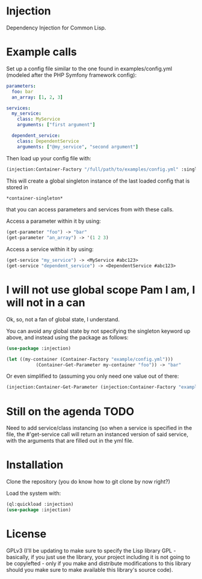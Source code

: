* Injection
Dependency Injection for Common Lisp.

* Example calls
Set up a config file similar to the one found in examples/config.yml
(modeled after the PHP Symfony framework config):

#+BEGIN_SRC yml
parameters:
  foo: bar
  an_array: [1, 2, 3]

services:
  my_service:
    class: MyService
    arguments: ["first argument"]

  dependent_service:
    class: DependentService
    arguments: ["@my_service", "second argument"]
#+END_SRC

Then load up your config file with:

#+BEGIN_SRC lisp
(injection:Container-Factory "/full/path/to/examples/config.yml" :singleton t)
#+END_SRC

This will create a global singleton instance of the last loaded config
that is stored in
#+BEGIN_SRC lisp
*container-singleton*
#+END_SRC
that you can access parameters and services from with these calls.

Access a parameter within it by using:
#+BEGIN_SRC lisp
(get-parameter "foo") -> "bar"
(get-parameter "an_array") -> '(1 2 3)
#+END_SRC

Access a service within it by using:
#+BEGIN_SRC lisp
(get-service "my_service") -> <MyService #abc123>
(get-service "dependent_service") -> <DependentService #abc123>
#+END_SRC

* I will not use global scope Pam I am, I will not in a can
Ok, so, not a fan of global state, I understand.

You can avoid any global state by not specifying the singleton keyword
up above, and instead using the package as follows:

#+BEGIN_SRC lisp
(use-package :injection)

(let ((my-container (Container-Factory "example/config.yml")))
           (Container-Get-Parameter my-container "foo")) -> "bar"
#+END_SRC

Or even simplified to (assuming you only need one value out of there:
#+BEGIN_SRC lisp
(injection:Container-Get-Parameter (injection:Container-Factory "example/config.yml") "foo") -> "bar"
#+END_SRC

* Still on the agenda                                                  :TODO:
Need to add service/class instancing (so when a service is specified
in the file, the #'get-service call will return an instanced version
of said service, with the arguments that are filled out in the yml file.

* Installation
Clone the repository (you do know how to git clone by now right?)

Load the system with:
#+BEGIN_SRC lisp
(ql:quickload :injection)
(use-package :injection)
#+END_SRC

* License
GPLv3 (I'll be updating to make sure to specify the Lisp library GPL -
basically, if you just use the library, your project including it is
not going to be copylefted - only if you make and distribute
modifications to this library should you make sure to make available
this library's source code).
